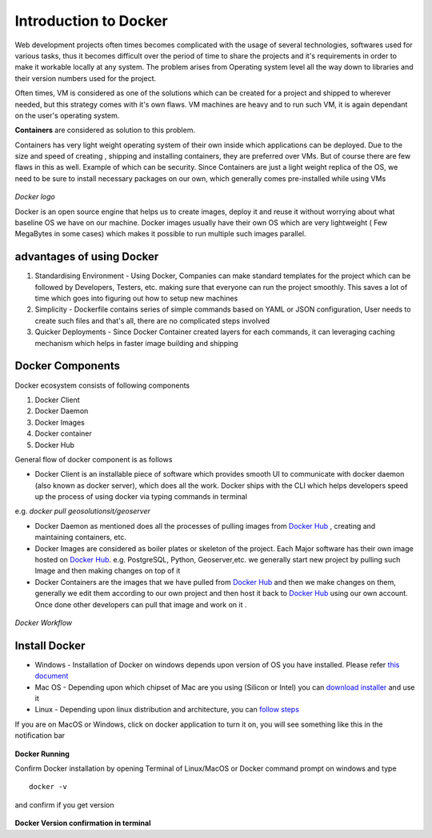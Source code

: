 .. module:: basemap.docker-intro

.. _basemap.docker-intro:

Introduction to Docker
---------------------------------------
Web development projects often times becomes complicated with the usage of several technologies, softwares used for various tasks, thus it becomes difficult over the period of time to share the projects and it's requirements in order to make it workable locally at any system. The problem arises from Operating system level all the way down to libraries and their version numbers used for the project.

Often times, VM is considered as one of the solutions which can be created for a project and shipped to wherever needed, but this strategy comes with it's own flaws. VM machines are heavy and to run such VM, it is again dependant on the user's operating system. 

**Containers** are considered as solution to this problem.

Containers has very light weight operating system of their own inside which applications can be deployed. Due to the size and speed of creating , shipping and installing containers, they are preferred over VMs. But of course there are few flaws in this as well. Example of which can be security. Since Containers are just a light weight replica of the OS, we need to be sure to install necessary packages on our own, which generally comes pre-installed while using VMs

.. figure:: img/docker.png
   :scale: 30 %
*Docker logo*

Docker is an open source engine that helps us to create images, deploy it and reuse it without worrying about what baseline OS we have on our machine. Docker images usually have their own OS which are very lightweight ( Few MegaBytes in some cases) which makes it possible to run multiple such images parallel.

advantages of using Docker
^^^^^^^^^^^^^^^^^^^^

1. Standardising Environment - Using Docker, Companies can make standard templates for the project which can be followed by Developers, Testers, etc. making sure that everyone can run the project smoothly. This saves a lot of time which goes into figuring out how to setup new machines
2. Simplicity - Dockerfile contains series of simple commands based on YAML or JSON configuration, User needs to create such files and that's all, there are no complicated steps involved
3. Quicker Deployments - Since Docker Container created layers for each commands, it can leveraging caching mechanism which helps in faster image building and shipping 

Docker Components
^^^^^^^^^^^^^^^^

Docker ecosystem consists of following components 

1. Docker Client
2. Docker Daemon
3. Docker Images
4. Docker container
5. Docker Hub

General flow of docker component is as follows 

- Docker Client is an installable piece of software which provides smooth UI to communicate with docker daemon (also known as docker server), which does all the work. Docker ships with the CLI which helps developers speed up the process of using docker via typing commands in terminal

e.g. *docker pull geosolutionsit/geoserver*

- Docker Daemon as mentioned does all the processes of pulling images from `Docker Hub <[https://hub.docker.com/](https://hub.docker.com/)>`_ , creating and maintaining containers, etc.
- Docker Images are considered as boiler plates or skeleton of the project. Each Major software has their own image hosted on `Docker Hub <[https://hub.docker.com/](https://hub.docker.com/)>`_. e.g. PostgreSQL, Python, Geoserver,etc. we generally start new project by pulling such Image and then making changes on top of it
- Docker Containers are the images that we have pulled from `Docker Hub <[https://hub.docker.com/](https://hub.docker.com/)>`_ and then we make changes on them, generally we edit them according to our own project and then host it back to `Docker Hub <[https://hub.docker.com/](https://hub.docker.com/)>`_ using our own account. Once done other developers  can pull that image and work on it .

.. figure:: img/drun.png
*Docker Workflow*

Install Docker 
^^^^^^^^^^^^^^^^

- Windows - Installation of Docker on windows depends upon version of OS you have installed. Please refer `this document  <[https://docs.docker.com/desktop/windows/install/](https://docs.docker.com/desktop/windows/install/)>`_
- Mac OS -  Depending upon which chipset of Mac are you using (Silicon or Intel) you can `download installer  <[https://docs.docker.com/desktop/mac/install/](https://docs.docker.com/desktop/windows/install/)>`_  and use it
- Linux - Depending upon linux distribution and architecture, you can `follow steps  <https://docs.docker.com/engine/install/#server)>`_   

If you are on MacOS or Windows, click on docker application to turn it on, you will see something like this in the notification bar

.. figure:: img/dockrun.png
   :scale: 30 %

**Docker Running**

Confirm Docker installation by opening Terminal of Linux/MacOS or Docker command prompt on windows and type

::

   docker -v 

and confirm if you get version 

.. figure:: img/dockterminal.png

**Docker Version confirmation in terminal**